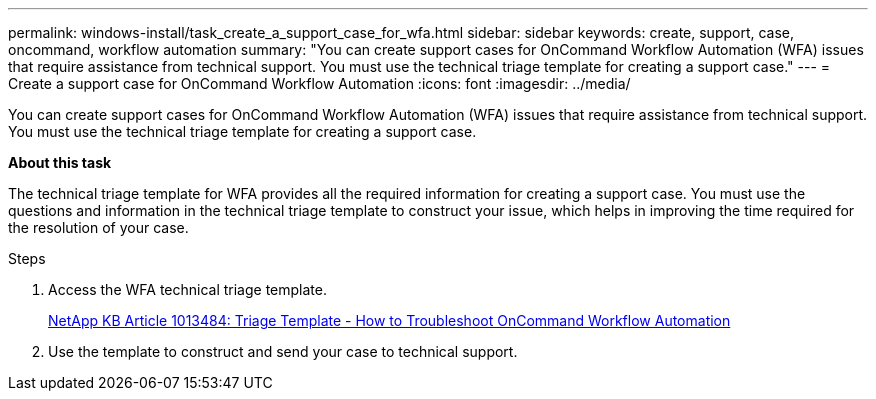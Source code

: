 ---
permalink: windows-install/task_create_a_support_case_for_wfa.html
sidebar: sidebar
keywords: create, support, case, oncommand, workflow automation
summary: "You can create support cases for OnCommand Workflow Automation (WFA) issues that require assistance from technical support. You must use the technical triage template for creating a support case."
---
= Create a support case for OnCommand Workflow Automation
:icons: font
:imagesdir: ../media/

[.lead]
You can create support cases for OnCommand Workflow Automation (WFA) issues that require assistance from technical support. You must use the technical triage template for creating a support case.

*About this task*

The technical triage template for WFA provides all the required information for creating a support case. You must use the questions and information in the technical triage template to construct your issue, which helps in improving the time required for the resolution of your case.

.Steps
. Access the WFA technical triage template.
+
https://kb.netapp.com/support/index?page=content&id=1013484[NetApp KB Article 1013484: Triage Template - How to Troubleshoot OnCommand Workflow Automation]

. Use the template to construct and send your case to technical support.
